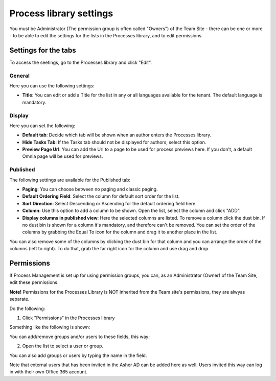 Process library settings
=========================

You must be Administrator (The permission group is often called "Owners") of the Team Site - there can be one or more - to be able to edit the settings for the lists in the Processes library, and to edit permissions.

Settings for the tabs
***********************
To access the seetings, go to the Processes library and click "Edit". 

.. image:: process-library-settings-1.png

General
-----------
Here you can use the following settings:

.. image:: process-library-settings-general.png

+ **Title**: You can edit or add a Title for the list in any or all languages available for the tenant. The default language is mandatory. 

Display
----------
Here you can set the following:

.. image:: process-library-settings-display.png

+ **Default tab**: Decide which tab will be shown when an author enters the Processes library.
+ **Hide Tasks Tab**: If the Tasks tab should not be displayed for authors, select this option.
+ **Preview Page Url**: You can add the Url to a page to be used for process previews here. If you don't, a default Omnia page will be used for previews.

Published
--------
The following settings are available for the Published tab:

.. image:: process-library-settings-published.png

+ **Paging**: You can choose between no paging and classic paging.
+ **Default Ordering Field**: Select the column for default sort order for the list.
+ **Sort Direction**: Select Descending or Ascending for the default ordering field here.
+ **Column**: Use this option to add a column to be shown. Open the list, select the column and click "ADD".
+ **Display columns in published view**: Here the selected columns are listed. To remove a column click the dust bin. If no dust bin is shown for a column it's mandatory, and therefore can't be removed. You can set the order of the columns by grabbing the Equal To icon for the column and drag it to another place in the list.

You can also remove some of the columns by clicking the dust bin for that column and you can arrange the order of the columns (left to right). To do that, grab the far right icon for the column and use drag and drop.

.. image:: process-library-settings-published-arrange.png

Permissions
************
If Process Management is set up for using permission groups, you can, as an Administrator (Owner) of the Team Site, edit these permissions.

**Note!** Permissions for the Processes Library is NOT inherited from the Team site's permissions, they are alwyas separate.

Do the following:

1. Click "Permissions" in the Processes library

.. image:: process-library-settings-permissions.png

Something like the following is shown:

.. image:: process-library-settings-permissions-details.png

You can add/remove groups and/or users to these fields, this way:

2. Open the list to select a user or group.

.. image:: process-library-settings-permissions-details-list.png

You can also add groups or users by typing the name in the field.

Note that external users that has been invited in the Asher AD can be added here as well. Users invited this way can log in with their own Office 365 account.

